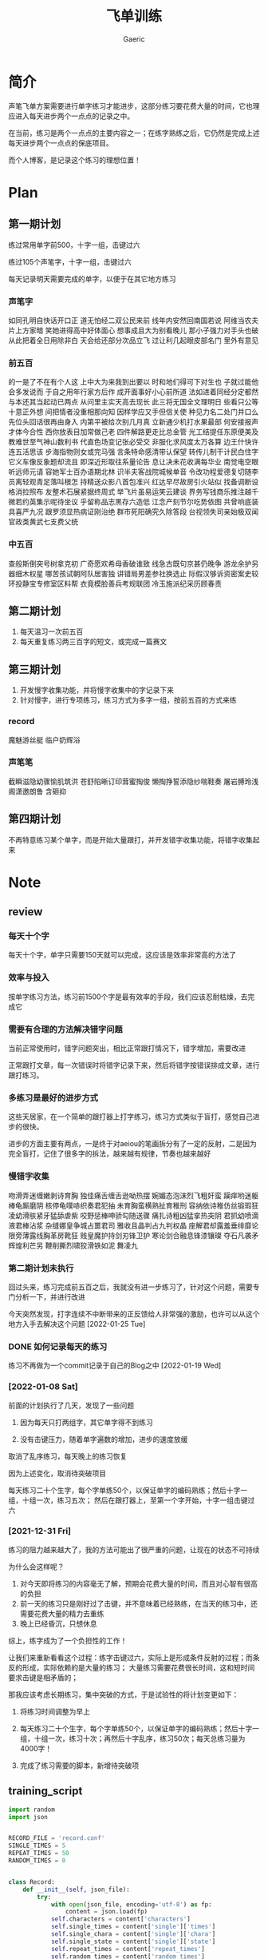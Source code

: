 #+title: 飞单训练
#+startup: content
#+author: Gaeric
#+HTML_HEAD: <link href="./worg.css" rel="stylesheet" type="text/css">
#+HTML_HEAD: <link href="/static/css/worg.css" rel="stylesheet" type="text/css">
#+OPTIONS: ^:{}
* 简介
  声笔飞单方案需要进行单字练习才能进步，这部分练习要花费大量的时间，它也理应进入每天进步两个一点点的记录之中。

  在当前，练习是两个一点点的主要内容之一；在练字熟练之后，它仍然是完成上述每天进步两个一点点的保底项目。

  而个人博客，是记录这个练习的理想位置！
* Plan
** 第一期计划
   练过常用单字前500，十字一组，击键过六

   练过105个声笔字，十字一组，击键过六

   每天记录明天需要完成的单字，以便于在其它地方练习
*** 声笔字
    如同孔明自快话开口正
    道无怕经二双公民来前
    线年内安然回南国若说
    阿维当农夫片上方家暗
    笑她进得高中好体面心
    想事成且大为别看晚儿
    那小子强力对手头也破
    从此把着全日用除非白
    天会给还部分次品立飞
    过让利几起眼皮部名门
    里外有意见
*** 前五百
    的一是了不在有个人这
    上中大为来我到出要以
    时和地们得可下对生也
    子就过能他会多发说而
    于自之用年行家方后作
    成开面事好小心前所道
    法如进着同经分定都然
    与本还其当起动已两点
    从问里主实天高去现长
    此三将无国全文理明日
    些看只公等十意正外想
    间把情者没重相那向知
    因样学应又手但信关使
    种见力名二处门并口么
    先位头回话很再由身入
    内第平被给次别几月真
    立新通少机打水果最部
    何安接报声才体今合性
    西你放表目加常做己老
    四件解路更走比总金管
    光工结提任东原便美及
    教难世至气神山数利书
    代直色场变记张必受交
    非服化求风度太万各算
    边王什快许连五活思该
    步海指物则女或完马强
    言条特命感清带认保望
    转传儿制干计民白住字
    它义车像反象题却流且
    即深近形取往系量论告
    息让决未花收满每华业
    南觉电空眼听远师元请
    容她军士百办语期北林
    识半夫客战院城候单音
    令改功程爱德复切随李
    员离轻观青足落叫根怎
    持精送众影八首包准兴
    红达早尽故房引火站似
    找备调断设格消拉照布
    友整术石展紧据终周式
    举飞片虽易运笑云建谈
    界务写钱商乐推注越千
    微若约英集示呢待坐议
    乎留称品志黑存六造低
    江念产刻节尔吃势依图
    共曾响底装具喜严九况
    跟罗须显热病证刚治绝
    群市死阳确究久除答段
    台视领失司亲始极双闻
    官政类黄武七支费父统
*** 中五百
    查般斯倒突号树拿克初
    广奇愿欢希母香破谁致
    线急古既句京甚仍晚争
    游龙余护另器细木权星
    哪苦孩试朝阿队居害独
    讲错局男差参社换选止
    际假汉够诉资密案史较
    环投静宝专修室区料帮
    衣竟模脸善兵考规联团
    冷玉施派纪采历顾春责
** 第二期计划
   1. 每天温习一次前五百
   2. 每天重复练习两三百字的短文，或完成一篇赛文
** 第三期计划
   1. 开发慢字收集功能，并将慢字收集中的字记录下来
   2. 针对慢字，进行专项练习，练习方式为多字一组，按前五百的方式来练
*** record
    魔魅游丝艇
    临户奶辉浴
*** 声笔笔
    截瞬滋隐幼骤愉肌筑洪
    苍舒陷晰订印茸蜜掏俊
    懒掏挣誓添隐纱喘鞋奏
    屠岩膊玲浅阁潇邀朗鲁
    含砸抑
** 第四期计划
   不再特意练习某个单字，而是开始大量跟打，并开发错字收集功能，将错字收集起来
* Note
** review
*** 每天十个字
    每天十个字，单字只需要150天就可以完成，这应该是效率非常高的方法了
*** 效率与投入
    按单字练习方法，练习前1500个字是最有效率的手段，我们应该忍耐枯燥，去完成它
*** 需要有合理的方法解决错字问题
    当前正常使用时，错字问题突出，相比正常跟打情况下，错字增加，需要改进

    正常跟打文章，每一次错误时将错字记录下来，然后将错字按错误排成文章，进行跟打练习。
*** 多练习是最好的进步方式
    这些天居家，在一个简单的跟打器上打字练习，练习方式类似于盲打，感觉自己进步的很快。

    进步的方面主要有两点，一是终于对aeiou的笔画拆分有了一定的反射，二是因为完全盲打，记住了很多字的拆法，越来越有规律，节奏也越来越好
*** 慢错字收集
    吻滑弄迷缠嫩剥诗育胸
    独佳痛舌缠舌逊呦热摆
    婉媚态泡沫烈飞粗奸蛮
    躏痒哟迷躯棒龟厮磨阴
    核停龟噗哧织奏君犯抽
    未育胸蛮横熟扯育稚刑
    容纳依诗稚仿丝锻瑕狂
    凌幼滑肤紧牙猛舔虐紫
    咬野惩棒呻骄勾随送骤
    痛扎诗粗凶猛挛热突阴
    君抓幼喷滴液君棒沾浆
    杂缝娜皇争城占噩君司
    雅收且晶判占九判权晶
    座解君却露羞垂绯靡论
    限旁薄露线胸革房靴狂
    贱皇魔护持剑刃锋卫护
    寒论剑合融息锋漆镶璨
    夺石凡袭矛辉煌利芒另
    鞭削撕烈啸狡滑铁如泥
    舞凌九
*** 第二期计划未执行
    回过头来，练习完成前五百之后，我就没有进一步练习了，针对这个问题，需要专门分析一下，并进行改进

    今天突然发现，打字连续不中断带来的正反馈给人非常强的激励，也许可以从这个地方入手去解决这个问题
    [2022-01-25 Tue]
*** DONE 如何记录每天的练习
    :LOGBOOK:
    - State "DONE"       from "TODO"       [2022-02-11 Fri 20:29]
    :END:
    练习不再做为一个commit记录于自己的Blog之中
    [2022-01-19 Wed]
*** [2022-01-08 Sat]
    前面的计划执行了几天，发现了一些问题

    1. 因为每天只打两组字，其它单字得不到练习

    2. 没有击键压力，随着单字遍数的增加，进步的速度放缓

    取消了乱序练习，每天晚上的练习恢复

    因为上述变化，取消待突破项目

    
    每天练习二十个生字，每个字单练50个，以保证单字的编码熟练；然后十字一组，十组一次，练习五次；
    然后在跟打器上，至第一个字开始，十字一组击键过六
*** [2021-12-31 Fri]
    练习的阻力越来越大了，我的方法可能出了很严重的问题，让现在的状态不可持续

    为什么会这样呢？
    1. 对今天即将练习的内容毫无了解，预期会花费大量的时间，而且对心智有很高的负担
    2. 前一天的练习只是刚好过了击键，并不意味着已经熟练，在当天的练习中，还需要花费大量的精力去重练
    3. 晚上已经昏沉，只想休息


    综上，练字成为了一个负担性的工作！

    让我们来重新看看这个过程：练字击键过六，实际上是形成条件反射的过程；而条反的形成，实际依赖的是大量的练习；
    大量练习需要花费很长时间，这和短时间要求击键是相矛盾的；

    那我应该考虑长期练习，集中突破的方式，于是试验性的将计划变更如下：

    1. 将练习时间调整为早上

    2. 每天练习二十个生字，每个字单练50个，以保证单字的编码熟练；然后十字一组，十组一次，练习十次；再然后十字乱序，练习50次；每天总练习量为4000字！

    3. 完成了练习需要的脚本，新增待突破项
** training_script
   #+begin_src python
     import random
     import json


     RECORD_FILE = 'record.conf'
     SINGLE_TIMES = 5
     REPEAT_TIMES = 50
     RANDOM_TIMES = 0


     class Record:
         def __init__(self, json_file):
             try:
                 with open(json_file, encoding='utf-8') as fp:
                     content = json.load(fp)
                 self.characters = content['characters']
                 self.single_times = content['single']['times']
                 self.single_chara = content['single']['chara']
                 self.single_state = content['single']['state']
                 self.repeat_times = content['repeat_times']
                 self.random_times = content['random_times']
             except (FileNotFoundError, AttributeError):
                 self.create()

         def __str__(self):
             return f'characters: {self.characters}\n\
     single_chara: {self.single_chara}\n\
     single_times: {self.single_times}\n\
     single_state: {self.single_state}\n\
     repeat_times: {self.repeat_times}\n\
     random_times: {self.random_times}\n\
     '

         def create(self):
             while True:
                 character = input("Input some char you want to training: ")
                 if character:
                     break
             self.characters = character
             self.single_chara = ''
             self.single_times = 0
             self.single_chara = ''
             self.repeat_times = 0
             self.random_times = 0
             self.single_state = 'todo'

             self.store()

         def store(self):
             content = {}
             content['characters'] = self.characters
             content['single'] = {
                 'chara': self.single_chara,
                 'times': self.single_times,
                 'state': self.single_state
             }
             content['repeat_times'] = self.repeat_times
             content['random_times'] = self.random_times
             with open(RECORD_FILE, 'w', encoding='utf-8') as fp:
                 json.dump(content, fp, indent=4, ensure_ascii=False)

         def next_single(self):
             if self.single_chara == '':
                 self.single_chara = self.characters[0]
                 self.single_times = 0
             elif self.single_times < SINGLE_TIMES - 1:
                 self.single_times += 1
             elif self.characters.index(self.single_chara) == len(
                     self.characters) - 1:
                 self.single_chara = ''
                 self.single_times = 0
                 self.single_state = 'done'
             else:
                 self.single_chara = list(self.characters)[
                     self.characters.index(self.single_chara) + 1]
                 self.single_times = 0

         def next(self):
             if self.single_state == 'done':
                 if self.repeat_times < REPEAT_TIMES:
                     self.repeat_times += 1
                 elif self.random_times < RANDOM_TIMES:
                     self.random_times += 1
                 else:
                     self.create()
             else:
                 self.next_single()

         def get_prompt(self):
             print(self)
             if self.single_state == 'done':
                 if self.repeat_times < REPEAT_TIMES:
                     return (self.characters, self.repeat_times)
                 elif self.random_times < RANDOM_TIMES:
                     group = list(self.characters)
                     random.shuffle(group)
                     return (''.join(group), self.random_times)
                 else:
                     self.next()
                     return self.get_prompt()
             else:
                 if self.single_chara == '':
                     self.next()
                 return (''.join([self.single_chara for i in range(10)]),
                         self.single_times)


     def training(prompt_str, times):
         while True:
             input_str = input(f'{prompt_str}|{times:03}|: ')
             if input_str == prompt_str:
                 break


     if __name__ == '__main__':
         record = Record(RECORD_FILE)
         while True:
             prompt, times = record.get_prompt()
             training(prompt, times)
             record.next()
             record.store()
   #+end_src
   [2022-01-04 Tue]

